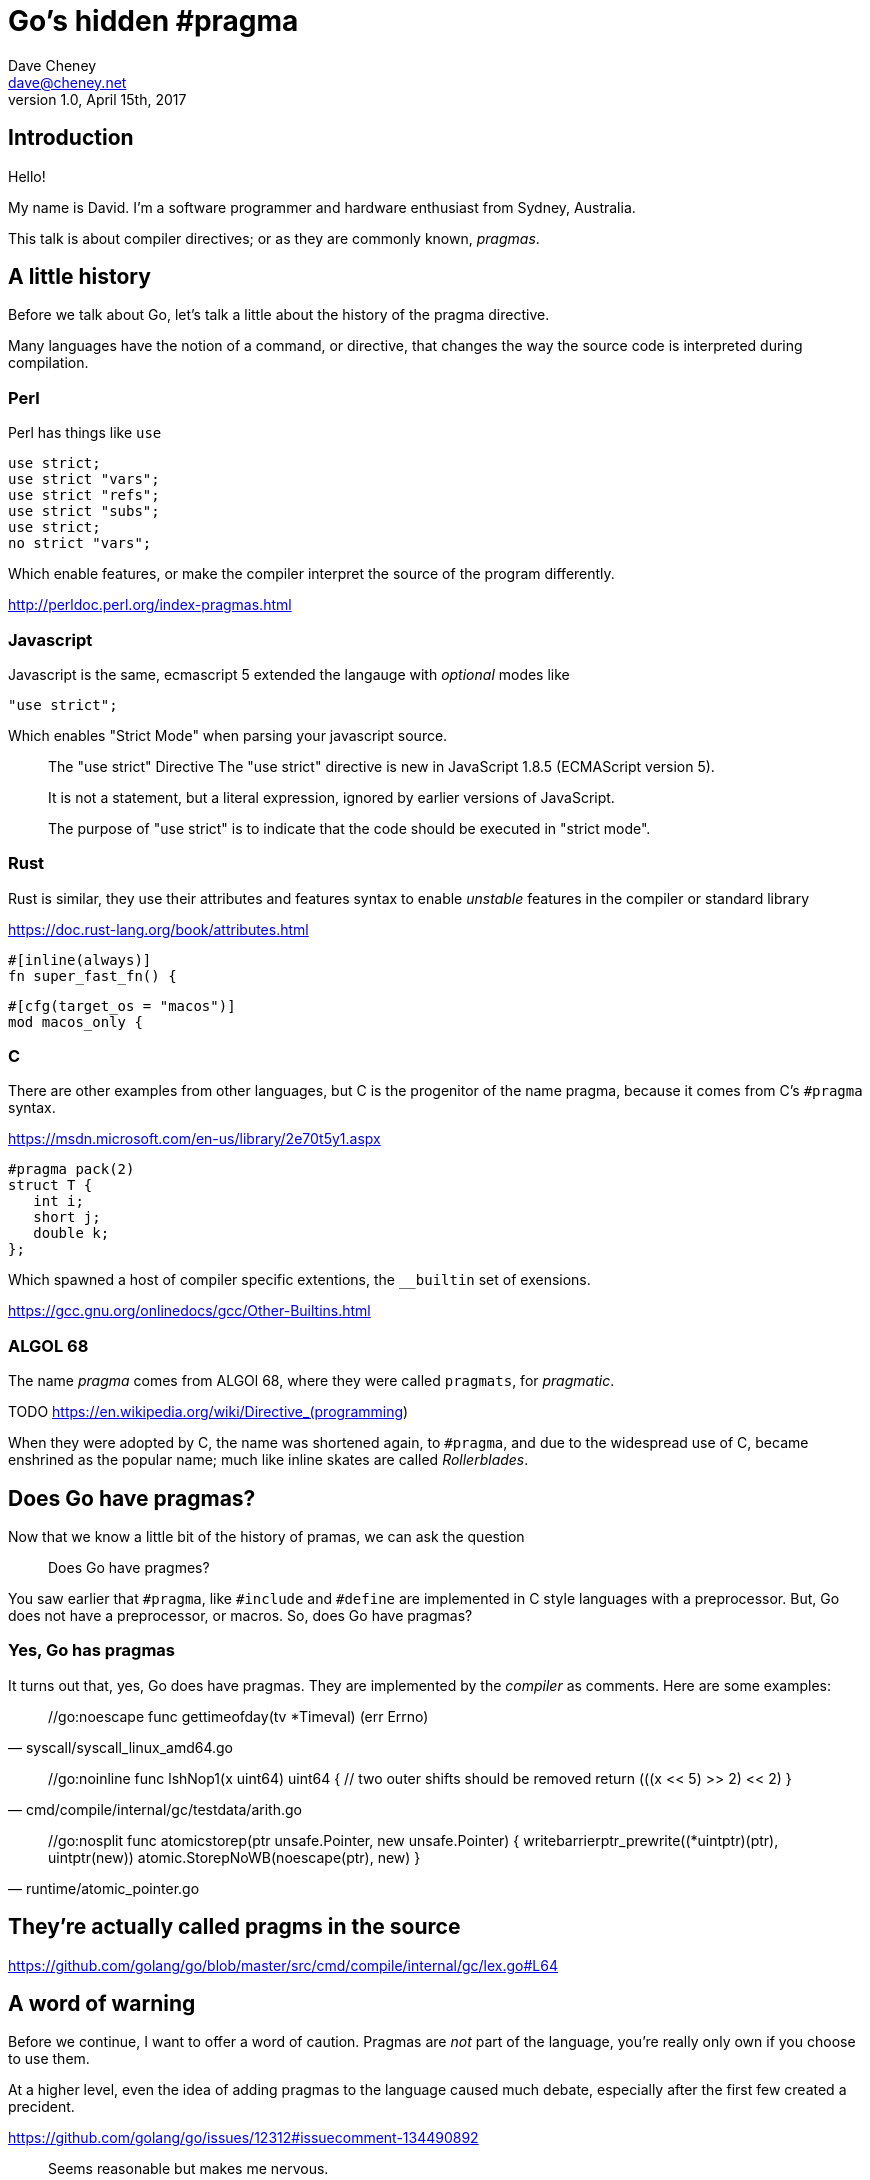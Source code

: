 = Go's hidden #pragma
Dave Cheney <dave@cheney.net>
v1.0, April 15th, 2017

== Introduction

Hello!

My name is David.
I'm a software programmer and hardware enthusiast from Sydney, Australia.

This talk is about compiler directives; or as they are commonly known, _pragmas_. 

== A little history

Before we talk about Go, let's talk a little about the history of the pragma directive.

Many languages have the notion of a command, or directive, that changes the way the source code is interpreted during compilation.

=== Perl

Perl has things like `use`

    use strict;
    use strict "vars";
    use strict "refs";
    use strict "subs";
    use strict;
    no strict "vars";

Which enable features, or make the compiler interpret the source of the program differently.

http://perldoc.perl.org/index-pragmas.html

=== Javascript

Javascript is the same, ecmascript 5 extended the langauge with _optional_ modes like 

    "use strict";

Which enables "Strict Mode" when parsing your javascript source.

[quote]
____
The "use strict" Directive
The "use strict" directive is new in JavaScript 1.8.5 (ECMAScript version 5).

It is not a statement, but a literal expression, ignored by earlier versions of JavaScript.

The purpose of "use strict" is to indicate that the code should be executed in "strict mode".
____

=== Rust

Rust is similar, they use their attributes and features syntax to enable _unstable_ features in the compiler or standard library

https://doc.rust-lang.org/book/attributes.html

    #[inline(always)]
    fn super_fast_fn() {

    #[cfg(target_os = "macos")]
    mod macos_only {

=== C

There are other examples from other languages, but C is the progenitor of the name pragma, because it comes from C's `#pragma` syntax.

https://msdn.microsoft.com/en-us/library/2e70t5y1.aspx

    #pragma pack(2)  
    struct T {  
       int i;  
       short j;  
       double k;  
    };  

Which spawned a host of compiler specific extentions, the `__builtin` set of exensions.

https://gcc.gnu.org/onlinedocs/gcc/Other-Builtins.html

=== ALGOL 68

The name _pragma_ comes from ALGOl 68, where they were called `pragmats`, for _pragmatic_.

TODO https://en.wikipedia.org/wiki/Directive_(programming)

When they were adopted by C, the name was shortened again, to `#pragma`, and due to the widespread use of C, became enshrined as the popular name; much like inline skates are called _Rollerblades_.

== Does Go have pragmas?

Now that we know a little bit of the history of pramas, we can ask the question

> Does Go have pragmes?

You saw earlier that `#pragma`, like `#include` and `#define` are implemented in C style languages with a preprocessor.
But, Go does not have a preprocessor, or macros.
So, does Go have pragmas?

=== Yes, Go has pragmas

It turns out that, yes, Go does have pragmas.
They are implemented by the _compiler_ as comments.
Here are some examples:

[quote,syscall/syscall_linux_amd64.go]
____
++++
//go:noescape
func gettimeofday(tv *Timeval) (err Errno)
++++
____

[quote, cmd/compile/internal/gc/testdata/arith.go]
____
++++
//go:noinline
func lshNop1(x uint64) uint64 {
        // two outer shifts should be removed
        return (((x << 5) >> 2) << 2)
}
++++
____

[quote, runtime/atomic_pointer.go] 
____
++++
//go:nosplit
func atomicstorep(ptr unsafe.Pointer, new unsafe.Pointer) {
        writebarrierptr_prewrite((*uintptr)(ptr), uintptr(new))
        atomic.StorepNoWB(noescape(ptr), new)
}
++++
____

== They're actually called pragms in the source

https://github.com/golang/go/blob/master/src/cmd/compile/internal/gc/lex.go#L64

== A word of warning

Before we continue, I want to offer a word of caution.
Pragmas are _not_ part of the language, you're really only own if you choose to use them.

At a higher level, even the idea of adding pragmas to the language caused much debate, especially after the first few created a precident.

https://github.com/golang/go/issues/12312#issuecomment-134490892

[quote, Rob Pike]
____
Seems reasonable but makes me nervous.

I have a general issue about the proliferation of such things, as I fear the compiler guys will, as always, infect the language with annotations.
____

https://github.com/golang/go/issues/12312#issuecomment-137192328

[quote, Rob Pike]
"Useful" is always true for a feature request. The question is, does the usefulness justify the cost? The cost here is continued proliferation of magic comments, which are becoming too numerous already.

I'll leave you to make your own judgement if Rob's comment was curmudegonly, or precient.

== Pragmas

Here are the pragmas that are recognised in Go 1.8.
The list has changed over time, previous versions of Go understood a different set, and future versions of Go will understand a different set.

* ++//go:nointerface++
* ++//go:noescape++
* ++//go:norace++
* ++//go:nosplit++
* ++//go:noinline++
* ++//go:systemstack++
* ++//go:nowritebarrier++
* ++//go:nowritebarrierrec++
* ++//go:yeswritebarrierrec++
* ++//go:cgo_unsafe_args++
* ++//go:uintptrescapes++
* ++//go:go:notinheap++

I won't go into the pragmas that were added in the past and have been dropped, you can leave that as an exercise for yourself.

== Syntax

Directives in Go comments take a precice syntax which has the general form

++++
//xxx:directive
++++

Where `xxx` is the word `go`, although you can see that the Go team were at least considering future growth, even though they don't encourage it.

It's also important to note that there is *no space* between the `//` and the `go` keyword.
This is partly an accident of history, but it also makes it less likely to conflict with a regular comment.

Again, if you get this syntax wrong there is no checking--not even vet--and in most cases you code _will_ compile, but might be slower, or behave incorrectly.

Lastly, some of these directives require you to do one or more of the following:

* import the `unsafe` package.
* compile with the undocumented `-+` flag.
* be part of the `runtime` package.

Depending on these conditions if you get it wrong your directive might be ignored, or you'll get a compile error.

https://groups.google.com/d/msg/golang-dev/k3G_rVrFkYo/hY4bk9NBbyoJ

== ++//go:noescape++

Early in Go's life, the parts that went into a complete Go program would include Go code, obviously, some C code from the run time, and some assembly code, again from the runtime and also the syscall package.

The thing to take away from this was it was _expected_ that inside a package, you'd occasionally find functions which were _not_ implemented in Go.

Now, normally this wouldn't be a problem, except when they interacts with the escape analyser.

=== Escape analysis

Who knows what I mean when I talk about escape analysis?

In Go it's very common to do somethign like this

   func NewBook() (*Book) {
          b := Book{ Mice: 12, Men: 9 }
          return &b
   }

That is, inside `NewBook` we declare and initalise a new `Book` variable, then return the _address_ of `b`.

We do this so often inside Go it probably doesn't sink in that if you were to do something like this in C, the result would be massive memory corruption, as the address returned from `NewBook` would point to the location on the stack where `b` was temporariliy allocated.

Now, in Go, being a memory safe language, this construct is safe.
The compiler recognises that the address of `b` will be used after the function returns and quietly arranges for `b` to be allocated on the heap, not the stack.
Technically we say that `b` _escapes_ to the heap.
There are a few reasons why this happens, but returning the address of a variable is the most common.

Is everyone comfortable with this idea?
The compiler sees that a variable's address will live beyond the lifetime of the function it is declared, and moves the location where the variable is allocated from the stack to the heap.

Obviously there is a cost; heap allocated variables have to be garbage collected when they are no longer reachable, stack allocated variables are automatically free'd when their function returns.
Keep that in mind.

Now, lets consider a slightly different version of what we saw above

    func BuildLibrary() {
            b := Book{Mice: 99: Men: 3}
            AddToCollection(&b)
    }
 
In this silly example, `BuildLibrary` declares a new `Book` and passes its address to `AddToCollection`.
So, the question for you is, "does `b` escape to the heap"?

And the answer is, _it depends_ 
It depends on what `AddToCollection` does with that pointer to a `Book`.
If it does

    b.Classification = "fiction"

Then that's fine, `AddToCollection` can address those fields in `Book` irrispective of if `*b` points to an address on the stack or on the heap.

However, if `AddToCollection` did something like this

     AvailableForLoan = append(AvailableForLoan, b)

That is, keep that pointer to a `b` and store it in some long lived slice, then that will have an impact on if the `b` declared in `BuildLibrary` should have been heap or stack allocated.
This is the essence of Escape Analysis.

Escape Analysis analyises programs and find values that should be heap allocated; that is, they escape to the heap.
And the analysis, as we saw, depends on where an address of a variable is passed to. 
Escape analysis has to know what `AddToCollection` does, what funcitons it calls, and so on, to know if a value passed into it should be heap or stack allocated.

== syscall.Read

Ok, that's a lot of background. So let's get back to the `//go:noescape` pragma

Now we know that the tree of functions below a single function affect whether a value escapes or not, consider this _very_ common situation.

Some code calls this,

   f, _ := os.Open("/tmp/foo")
   buf := make([]byte, 4096)
   n, err := f.Read(buf)

Is `buf` allocated on the stack, or on the heap?
It depends on what happens inside `os.File.Read`, which it turns out calls down into `syscall.Read`.
And this is where it gets complicated, because `syscall.Read` calls down into `syscall.Syscall` to do the raw operating system syscall, and is implemented in assembly.
And because `syscall.Syscall` is implemented in assembly, the compiler, which works on Go code, cannot "see" into that function, so it cannot "see" if the values passed to `syscall.Syscall` escape

This was the situation in https://github.com/golang/go/issues/4099.
If you wanted to write a small bit of glue code in asm, like the bytes package, or the syscall pacakge, anything you passed to it would be forced to allocate on the heap.

[quote, fd178d6a7]
____
++++
commit fd178d6a7e62796c71258ba155b957616be86ff4
Author: Russ Cox <rsc@golang.org>
Date:   Tue Feb 5 07:00:38 2013 -0500

    cmd/gc: add way to specify 'noescape' for extern funcs

    A new comment directive //go:noescape instructs the compiler
    that the following external (no body) func declaration should be
    treated as if none of its arguments escape to the heap.

    Fixes #4099.

    R=golang-dev, dave, minux.ma, daniel.morsing, remyoudompheng, adg, agl, iant
    CC=golang-dev
    https://golang.org/cl/7289048
++++
____

And this is precisely what the `//go:noescape` pragma does.
It says to the compiler, "the next function declaration you see, assume that none of the arguments escape"

[quote, Go 1.5, bytes/bytes_decl.go]
____
++++
package bytes

//go:noescape

// IndexByte returns the index of the first instance of c in s, or -1 if c is not present in s.
func IndexByte(s []byte, c byte) int // ../runtime/asm_$GOARCH.s
++++
____

This is an example from Go 1.5.
You can see that `bytes.IndexByte` is implemented in assembly, technically we call this a _forward declaration_, after the concept from C.
By marking this function `//go:noescape`, it will not cause small stack allocated `[]byte` slices from escaping to the heap unnecissarily.

=== Can you use ++//go:noescape++ in your code?

Yes, but it should only be used on the forward declarations.

Note, you're buypassing the checks of the compiler, if you get this wrong you'll corrupt memory and no tool will be able to spot this.

== go:norace

Forking in a multithreaded program is complicated.
Because the child process gets a complete, independent, copy of the parent's memory, things like locks, implemented as values in memory can be a problem when suddenly two copies of the same program see locks in different state.

Fork/exec in the Go runtime is handled with care by the `syscall` package which coordinates to make sure that the runtime is in quescent state during the brief fork period.
However, when the race runtime is in effect, this becomes harder. 
I'll let the commit explain

[quote, 8c195bdf]
____
++++
// TODO(rsc): Remove. Put //go:norace on forkAndExecInChild instead.
func isforkfunc(fn *Node) bool {
	// Special case for syscall.forkAndExecInChild.
	// In the child, this function must not acquire any locks, because
	// they might have been locked at the time of the fork.  This means
	// no rescheduling, no malloc calls, and no new stack segments.
	// Race instrumentation does all of the above.
	return myimportpath != "" && myimportpath == "syscall" && fn.Func.Nname.Sym.Name == "forkAndExecInChild"
}
++++
____

https://github.com/golang/go/commit/8c195bdf

Which itself can be traced back to the original commit in 6g

https://github.com/golang/go/commit/63e0ddc7

Caused by exactly the problem described above.

https://github.com/golang/go/issues/4840

As Russ's comment shows above, the special casing in the compiler was removed in favor of a directive on the `syscall.forkAndExecInChild` functions in the `syscall` package.

https://go-review.googlesource.com/16097

== Should you use ++//go:norace++ in your own code?

Unless you're working on the race detector code in the runtime, no.

== go:nosplit

Hopefully everyone here knows that Go does not use static allocations for a goroutine's stack.
Instead each goroutine starts with a few kilobytes of stack and if necessary will grow its stack.
I won't go into the details here, you can read about in these resources

TODO link to OSCON presentation

So, for the purposes of this presentation this technique relies on each goroutine keeping track of its current stack usage, and during the function entry preamble it checks if there is enought stack space for the function to run.
If not, the preamble traps into the runtime to grow, by copying, the current stack allocation.

Now, this preamble is quite small, only a few instructions, a load from an offset of the current g register, which holds a pointer to the G structure, which represents the current goroutine, a compare against the stack usage for this function, which is a constant known at compile time, and a branch to the slow path, which is rare and easily predictable.

It should also be noted that the stack check is inserted _by the linker_, not the compiler, so it applies to assembly fuctions and, while they existed, C functions.

But sometimes even this overhead is unaccetable, and occasionally, as noted above, unsafe.
So a mechanism exists to tell the linker, via an annotation in the compiled form of the function--what we thing about as the `.a` files in `$GOPATH/pkg`, called NOSPLIT.

TODO link to annotations

The name NOSPLIT harks back to the time when stack growths was handled not by copying, but by a technique called _segmented stacks_.
Rather than the runtime copying the current stack to a larger area and fixing up all the pointers, the runtime would allocate a new stack _segment_, and adjust the calling frame so that when the funciton returned, it would free the stack segment and return to the previous. 
So it could be said that when the stack grew, it did so by splitting across two segments, hence the name of the flag to prevent such behaviour, `NOSPLIT`.

This technique was abandoned in Go 1.3 (TODO check), but the name remained as a historic curio.

TODO check what we did for C code, did we have a pragma?

https://groups.google.com/d/topic/golang-dev/riFzqp8AXRU/discussion

    #pragma textflag 7
    void function() {...}

=== Where is //go:nosplit used in the runtime?

When the runtime was rewritten in Go, needed some way to say that a particular function should not have the stack split check.
This was often because taking a stack split, say in a signal handler, os/exec, syscall, or the runtime itself, could lead to recursive behaviour, or a crash.

If a function, written in Go, or otherwise, uses nosplit, the compiler still has to ensure it's safe to run the function--we cannot let functions use more stack than they are allowed as they will almost certainly corrupt the heap or another goroutine's memory.

TODO show examples from runtime/mgc.go

To do this, the compiler maintains an invariant called the redzone.
The Redzone is a 128byte TODO (check) allocation at the bottom of the stack frame which is guarneteed to be available.
Or to put it another way, when the stack check runs at the top of each function, it checks that the space it needs, _plus_ the redzone, is available.

TODO: check if the redzone comes out of the 2k allocation, or it is additional.

The compiler keeps track of the stack requirements of each function and when it encounters a nosplit function it accumulates that functions stack needs against the redzone.
In this way, carefully written nosplit functions can execute safely against the redzone buffer without causing the runtime to trap into the stack growth behaviour at inconvenient times.

TODO: show //nosplit, and hitting the redzone.

We occasionally hit this in the `-N`, no optimisation, build on the dashboard as the redzone is enough when optimisations are on, generally inlining small functions, but when inlinging disabled, stack frames are deeper and contain more allocations which are not optimised away.

=== Can you use `//go:nosplit` in your own code?

Can you use nosplit in your own functions; yes, but its probably not necesary.
Small functions would benefit most from this optmisation are already good candidates for inlining, which is far more effective at eliminating the overhead of function calls than `//go:nosplit`.

Of all the pragmas this one is the safest to misuse, as it will get spotted at compile time, and should generally not affect the correctness of your program, only the performance. 

== go:noinline

Inlining is one of the key optimisations because it unlocks many other optimisations.
Inlining also ameleorates the cost of the stack check preamble, and in fact all the overheads of a function call.

Inlining is most effective with small, simple, functions as the effects of the function call overhead are small when considering a large complex function.

However, what if you don't want a function inlined?
You may want to do this if you want

And it turned out this was the case when developing the new SSA backend.

Previously the decision to control which functions could be inlined was made by a function inside the compiler called, `isHairy`.

TODO link to is hairy at the time

This looked at the statements inside a function and decided if they were to difficult to inline, two of those were if the funcition contained a defer statement, and a, possibly empty, `switch` statement.

Prior to the SSA compiler, `switch{}` would prevent a function being inlined, whilst also optimising to nothing, and this was used heavily in compiler test fixtures to isolate individual operations.

TODO link to test fixtures

Just to be clear if your function contains a defer, it isn't currently inlined because that would change the point at which the defer would run, and perhaps prevent it running altogether.

With the introduction of the SSA form `switch` was no longer considered _hairy_ and so `switch{}` stopped being a placeholder to prevent inlining.

TODO: why is it not considered hairy

The compiler devs debated how to represent the construct "please don't inline this function, ever", and settled on a new pragma.

https://go-review.googlesource.com/#/c/13911/

https://groups.google.com/d/topic/golang-dev/v9KV2k_rAWQ/discussion

[quote, Keith Randall]
We particularly need this feature on the SSA branch because if a function is inlined, the code contained in that function might switch from being SSA-compiled to old-compiler-compiled.  Without some sort of noinline mark the SSA-specific tests might not be testing the SSA backend at all.

Can you use `//go:noinline` in your own code? Absolutely, although I cannot think of any reason to do so off hand.

TODO: Show example of noinline.


== go:systemstack


But suffice to say, but default

=== digression system stack vs goroutine stack

I'm not using the word native stack here because that is a matter of perspective.
From the POV of a goroutine, the system stack is foreign and it's own is native.
From the POV of the os thread, the goroutine's stack is opaque, and it

Sometimes in the runtime we need to run code that does not grow the stack, see nosplit, but can potentially use a lot of stack, or needs to run on the system thread because that is waht the underlying operation system expects.

== so

we used to have a trampoline function called system stack.
runs go code on the thread's native stack.

Now that the horse had truely bolted, the systemstack trampoline was rewritten to be a linker call with go:systemstack

== go:nowritebarrier, go:nowritebarrierrec, go:yeswritebarrierrec

TODO link to rick hudson's presentation

With the addition of the concurrent garbage collector in Go 1.5 came a new concept known as a write barrier.
To explain what a write barrier is, we need to first talk about how memory works in multi chip and multi core computers.



In the previous Go 1.4 world where your program would run until the heap was exhausted, then all the resources of the machine would be dedicated on marking and sweeping the heap, the garbage collector could make the straight forward assumption that while the garbage collector was running, the program -- or "mutator" as garbage c

Again just like escape analysis the compiler works hard to eliminate write barriers where it can prove they are not necessary -- basically memory that is not visible outside the current goroutine.


== go:cgo_unsafe_args

== go:uintptrescapes
		// For the next function declared in the file
		// any uintptr arguments may be pointer values
		// converted to uintptr. This directive
		// ensures that the referenced allocated
		// object, if any, is retained and not moved
		// until the call completes, even though from
		// the types alone it would appear that the
		// object is no longer needed during the
		// call. The conversion to uintptr must appear
		// in the argument list.
		// Used in syscall/dll_windows.go.
		return UintptrEscapes

https://go-review.googlesource.com/24551

== go:notinheap

== go:linkname

https://go-review.googlesource.com/#/c/26651/

== import "unsafe"

One restriction the gc compiler makes is for the `//go:` pragmas is you must import the `unsafe` package for them to be recognised.
This is arguably a reasonable restriction as using most of these pragmas incorrectly will result in an unstable program.
It's also useful for others' auditing your code to know that if your program does not import `unsafe`, it is likely safe--baring data races of course

TODO check if it errors, or just ignores.

== is +build a pragma

One last thing, before we close.
Go, or more speifically the go tool, has its own form of conditinal compilation in the form of +build tags.

They follow their own rules, don't require `unsafe` 
i argue not

== Conclusion

Pragmas in Go have a rich history, and I hope the retelling of this history has been interesting to you.

The wider story arc of pragmas in Go allowed the runtime authors to implement as much of the runtime as possible in Go, reducing the amount of assembly used, and eliminating C altogether.
They are used inside the runtime itself to gain a foothold to implement Go, including the garbage collector, in Go itself.
Pragmas allowed the runtime devs to extend, albeit it on the sly, the language just enough to meet the requirements of the problem.
You find pragmas used, sparingly, inside the standard library, although you'll never find them in godoc.

Should you use these pragmas in your own programs?

Well, maybe.

Remember, magic comments are _not_ part of the language spec, if you use gopherjs, or llgo, or gccgo, your code will still compile, but may operate differently.
So I'll close with the words of Russ Cox, taken only slightly out of context

[quote, Russ Cox]
Sometimes that works, sometimes it doesn't. If it breaks you get to keep both pieces (for now).

https://groups.google.com/d/msg/golang-nuts/UoYT9Y8tRwE/_G8a9ooS-P4J

Thank you.

